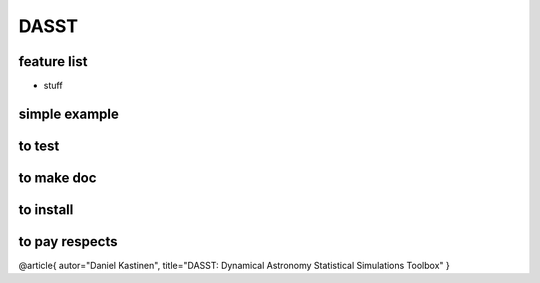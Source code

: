 DASST
=========

feature list
-------------

* stuff

simple example
---------------


.. code-block:python

   import dasst


to test
-----------------

.. code-block:bash

   pytest



to make doc
-----------------

.. code-block:bash

   cd doc; make html



to install
-----------------

.. code-block:bash

   pip install dasst



to pay respects
-----------------

@article{
autor="Daniel Kastinen",
title="DASST: Dynamical Astronomy Statistical Simulations Toolbox"
}

